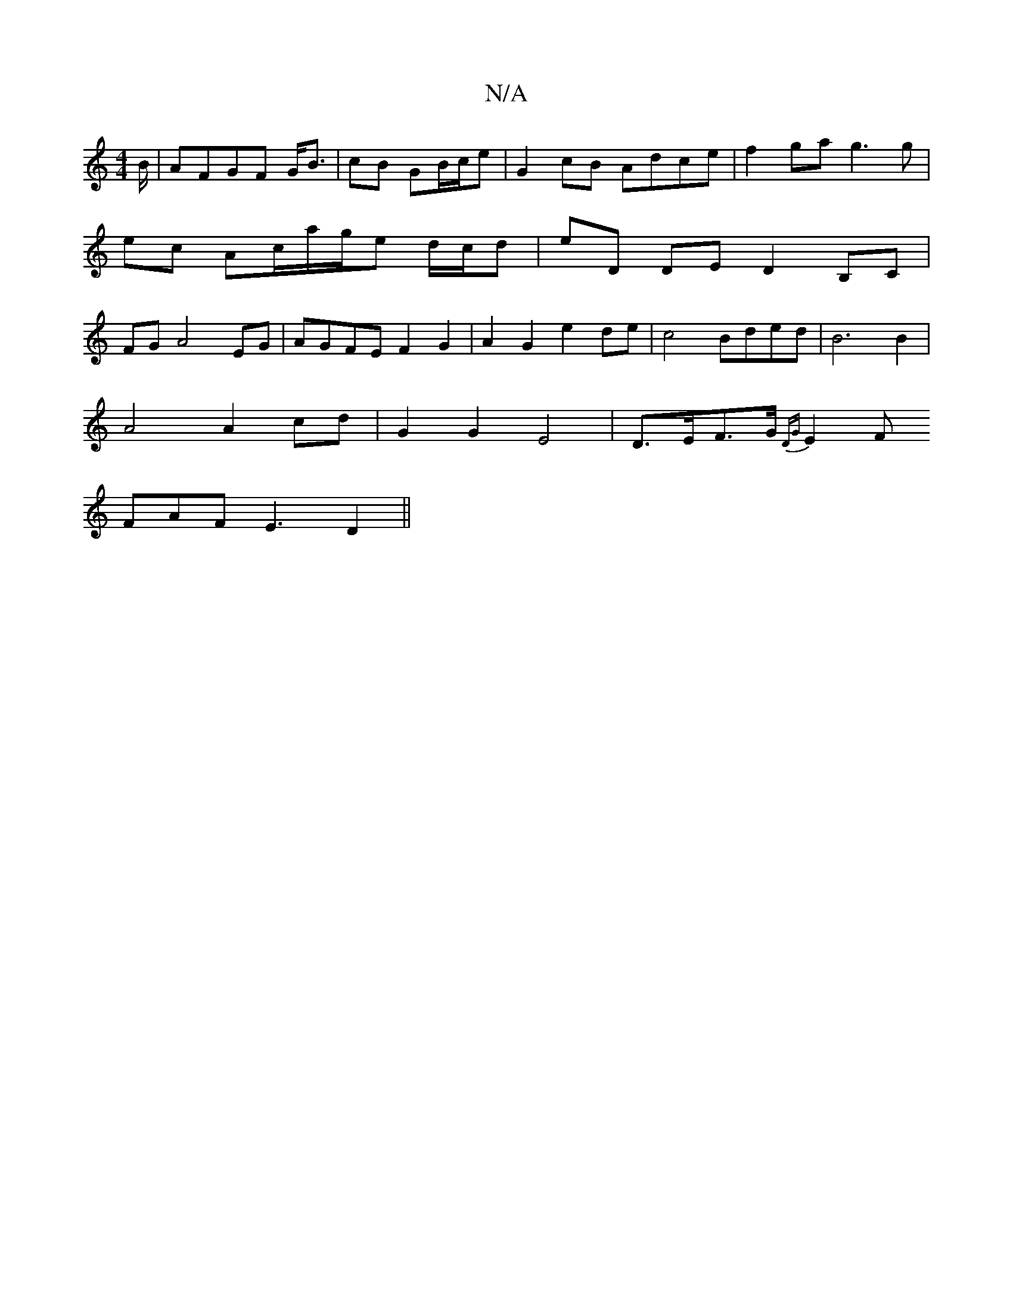 X:1
T:N/A
M:4/4
R:N/A
K:Cmajor
2B/|AFGF G<B|cB GB/c/e | G2 cB Adce | f2 ga g3 g | ec Ac/a/g/e d/c/d | eD DE D2 B,C | FG A4 EG | AGFE F2 G2 | A2 G2 e2 de | c4 Bded|B6 B2 |
A4 A2cd | G2 G2 E4-| D>EF>G {DG}E2 F
FAF E3D2||

E G~A3 B2 B